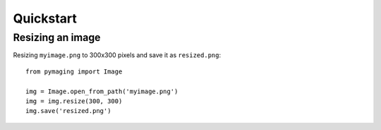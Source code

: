 ##########
Quickstart
##########


*****************
Resizing an image
*****************

Resizing ``myimage.png`` to 300x300 pixels and save it as ``resized.png``::

    from pymaging import Image
    
    img = Image.open_from_path('myimage.png')
    img = img.resize(300, 300)
    img.save('resized.png')
